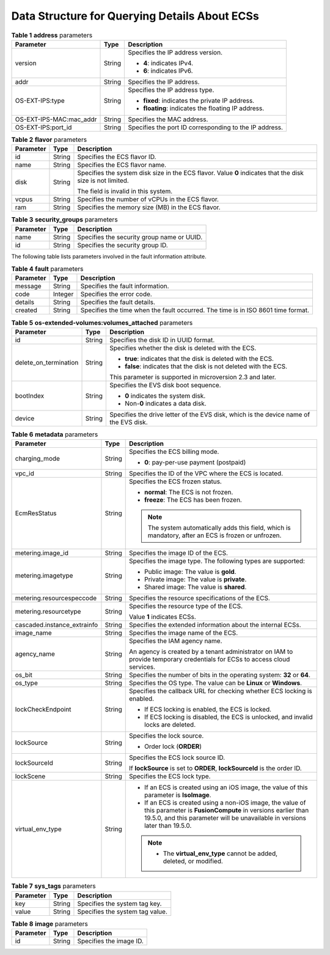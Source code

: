 .. _en-us_topic_0169494074:

Data Structure for Querying Details About ECSs
==============================================

.. table:: **Table 1** **address** parameters

   +-------------------------+-----------------------+--------------------------------------------------------+
   | Parameter               | Type                  | Description                                            |
   +=========================+=======================+========================================================+
   | version                 | String                | Specifies the IP address version.                      |
   |                         |                       |                                                        |
   |                         |                       | -  **4**: indicates IPv4.                              |
   |                         |                       | -  **6**: indicates IPv6.                              |
   +-------------------------+-----------------------+--------------------------------------------------------+
   | addr                    | String                | Specifies the IP address.                              |
   +-------------------------+-----------------------+--------------------------------------------------------+
   | OS-EXT-IPS:type         | String                | Specifies the IP address type.                         |
   |                         |                       |                                                        |
   |                         |                       | -  **fixed**: indicates the private IP address.        |
   |                         |                       | -  **floating**: indicates the floating IP address.    |
   +-------------------------+-----------------------+--------------------------------------------------------+
   | OS-EXT-IPS-MAC:mac_addr | String                | Specifies the MAC address.                             |
   +-------------------------+-----------------------+--------------------------------------------------------+
   | OS-EXT-IPS:port_id      | String                | Specifies the port ID corresponding to the IP address. |
   +-------------------------+-----------------------+--------------------------------------------------------+

.. table:: **Table 2** **flavor** parameters

   +-----------------------+-----------------------+------------------------------------------------------------------------------------------------------------+
   | Parameter             | Type                  | Description                                                                                                |
   +=======================+=======================+============================================================================================================+
   | id                    | String                | Specifies the ECS flavor ID.                                                                               |
   +-----------------------+-----------------------+------------------------------------------------------------------------------------------------------------+
   | name                  | String                | Specifies the ECS flavor name.                                                                             |
   +-----------------------+-----------------------+------------------------------------------------------------------------------------------------------------+
   | disk                  | String                | Specifies the system disk size in the ECS flavor. Value **0** indicates that the disk size is not limited. |
   |                       |                       |                                                                                                            |
   |                       |                       | The field is invalid in this system.                                                                       |
   +-----------------------+-----------------------+------------------------------------------------------------------------------------------------------------+
   | vcpus                 | String                | Specifies the number of vCPUs in the ECS flavor.                                                           |
   +-----------------------+-----------------------+------------------------------------------------------------------------------------------------------------+
   | ram                   | String                | Specifies the memory size (MB) in the ECS flavor.                                                          |
   +-----------------------+-----------------------+------------------------------------------------------------------------------------------------------------+

.. table:: **Table 3** **security_groups** parameters

   ========= ====== ==========================================
   Parameter Type   Description
   ========= ====== ==========================================
   name      String Specifies the security group name or UUID.
   id        String Specifies the security group ID.
   ========= ====== ==========================================

The following table lists parameters involved in the fault information attribute.

.. table:: **Table 4** **fault** parameters

   +-----------+---------+----------------------------------------------------------------------------------+
   | Parameter | Type    | Description                                                                      |
   +===========+=========+==================================================================================+
   | message   | String  | Specifies the fault information.                                                 |
   +-----------+---------+----------------------------------------------------------------------------------+
   | code      | Integer | Specifies the error code.                                                        |
   +-----------+---------+----------------------------------------------------------------------------------+
   | details   | String  | Specifies the fault details.                                                     |
   +-----------+---------+----------------------------------------------------------------------------------+
   | created   | String  | Specifies the time when the fault occurred. The time is in ISO 8601 time format. |
   +-----------+---------+----------------------------------------------------------------------------------+

.. table:: **Table 5** **os-extended-volumes:volumes_attached** parameters

   +-----------------------+-----------------------+---------------------------------------------------------------------------------------+
   | Parameter             | Type                  | Description                                                                           |
   +=======================+=======================+=======================================================================================+
   | id                    | String                | Specifies the disk ID in UUID format.                                                 |
   +-----------------------+-----------------------+---------------------------------------------------------------------------------------+
   | delete_on_termination | String                | Specifies whether the disk is deleted with the ECS.                                   |
   |                       |                       |                                                                                       |
   |                       |                       | -  **true**: indicates that the disk is deleted with the ECS.                         |
   |                       |                       | -  **false**: indicates that the disk is not deleted with the ECS.                    |
   |                       |                       |                                                                                       |
   |                       |                       | This parameter is supported in microversion 2.3 and later.                            |
   +-----------------------+-----------------------+---------------------------------------------------------------------------------------+
   | bootIndex             | String                | Specifies the EVS disk boot sequence.                                                 |
   |                       |                       |                                                                                       |
   |                       |                       | -  **0** indicates the system disk.                                                   |
   |                       |                       | -  Non-**0** indicates a data disk.                                                   |
   +-----------------------+-----------------------+---------------------------------------------------------------------------------------+
   | device                | String                | Specifies the drive letter of the EVS disk, which is the device name of the EVS disk. |
   +-----------------------+-----------------------+---------------------------------------------------------------------------------------+

.. table:: **Table 6** **metadata** parameters

   +-----------------------------+-----------------------+--------------------------------------------------------------------------------------------------------------------------------------------------------------------------------------------------------+
   | Parameter                   | Type                  | Description                                                                                                                                                                                            |
   +=============================+=======================+========================================================================================================================================================================================================+
   | charging_mode               | String                | Specifies the ECS billing mode.                                                                                                                                                                        |
   |                             |                       |                                                                                                                                                                                                        |
   |                             |                       | -  **0**: pay-per-use payment (postpaid)                                                                                                                                                               |
   +-----------------------------+-----------------------+--------------------------------------------------------------------------------------------------------------------------------------------------------------------------------------------------------+
   | vpc_id                      | String                | Specifies the ID of the VPC where the ECS is located.                                                                                                                                                  |
   +-----------------------------+-----------------------+--------------------------------------------------------------------------------------------------------------------------------------------------------------------------------------------------------+
   | EcmResStatus                | String                | Specifies the ECS frozen status.                                                                                                                                                                       |
   |                             |                       |                                                                                                                                                                                                        |
   |                             |                       | -  **normal**: The ECS is not frozen.                                                                                                                                                                  |
   |                             |                       | -  **freeze**: The ECS has been frozen.                                                                                                                                                                |
   |                             |                       |                                                                                                                                                                                                        |
   |                             |                       | .. note::                                                                                                                                                                                              |
   |                             |                       |                                                                                                                                                                                                        |
   |                             |                       |    The system automatically adds this field, which is mandatory, after an ECS is frozen or unfrozen.                                                                                                   |
   +-----------------------------+-----------------------+--------------------------------------------------------------------------------------------------------------------------------------------------------------------------------------------------------+
   | metering.image_id           | String                | Specifies the image ID of the ECS.                                                                                                                                                                     |
   +-----------------------------+-----------------------+--------------------------------------------------------------------------------------------------------------------------------------------------------------------------------------------------------+
   | metering.imagetype          | String                | Specifies the image type. The following types are supported:                                                                                                                                           |
   |                             |                       |                                                                                                                                                                                                        |
   |                             |                       | -  Public image: The value is **gold**.                                                                                                                                                                |
   |                             |                       | -  Private image: The value is **private**.                                                                                                                                                            |
   |                             |                       | -  Shared image: The value is **shared**.                                                                                                                                                              |
   +-----------------------------+-----------------------+--------------------------------------------------------------------------------------------------------------------------------------------------------------------------------------------------------+
   | metering.resourcespeccode   | String                | Specifies the resource specifications of the ECS.                                                                                                                                                      |
   +-----------------------------+-----------------------+--------------------------------------------------------------------------------------------------------------------------------------------------------------------------------------------------------+
   | metering.resourcetype       | String                | Specifies the resource type of the ECS.                                                                                                                                                                |
   |                             |                       |                                                                                                                                                                                                        |
   |                             |                       | Value **1** indicates ECSs.                                                                                                                                                                            |
   +-----------------------------+-----------------------+--------------------------------------------------------------------------------------------------------------------------------------------------------------------------------------------------------+
   | cascaded.instance_extrainfo | String                | Specifies the extended information about the internal ECSs.                                                                                                                                            |
   +-----------------------------+-----------------------+--------------------------------------------------------------------------------------------------------------------------------------------------------------------------------------------------------+
   | image_name                  | String                | Specifies the image name of the ECS.                                                                                                                                                                   |
   +-----------------------------+-----------------------+--------------------------------------------------------------------------------------------------------------------------------------------------------------------------------------------------------+
   | agency_name                 | String                | Specifies the IAM agency name.                                                                                                                                                                         |
   |                             |                       |                                                                                                                                                                                                        |
   |                             |                       | An agency is created by a tenant administrator on IAM to provide temporary credentials for ECSs to access cloud services.                                                                              |
   +-----------------------------+-----------------------+--------------------------------------------------------------------------------------------------------------------------------------------------------------------------------------------------------+
   | os_bit                      | String                | Specifies the number of bits in the operating system: **32** or **64**.                                                                                                                                |
   +-----------------------------+-----------------------+--------------------------------------------------------------------------------------------------------------------------------------------------------------------------------------------------------+
   | os_type                     | String                | Specifies the OS type. The value can be **Linux** or **Windows**.                                                                                                                                      |
   +-----------------------------+-----------------------+--------------------------------------------------------------------------------------------------------------------------------------------------------------------------------------------------------+
   | lockCheckEndpoint           | String                | Specifies the callback URL for checking whether ECS locking is enabled.                                                                                                                                |
   |                             |                       |                                                                                                                                                                                                        |
   |                             |                       | -  If ECS locking is enabled, the ECS is locked.                                                                                                                                                       |
   |                             |                       | -  If ECS locking is disabled, the ECS is unlocked, and invalid locks are deleted.                                                                                                                     |
   +-----------------------------+-----------------------+--------------------------------------------------------------------------------------------------------------------------------------------------------------------------------------------------------+
   | lockSource                  | String                | Specifies the lock source.                                                                                                                                                                             |
   |                             |                       |                                                                                                                                                                                                        |
   |                             |                       | -  Order lock (**ORDER**)                                                                                                                                                                              |
   +-----------------------------+-----------------------+--------------------------------------------------------------------------------------------------------------------------------------------------------------------------------------------------------+
   | lockSourceId                | String                | Specifies the ECS lock source ID.                                                                                                                                                                      |
   |                             |                       |                                                                                                                                                                                                        |
   |                             |                       | If **lockSource** is set to **ORDER**, **lockSourceId** is the order ID.                                                                                                                               |
   +-----------------------------+-----------------------+--------------------------------------------------------------------------------------------------------------------------------------------------------------------------------------------------------+
   | lockScene                   | String                | Specifies the ECS lock type.                                                                                                                                                                           |
   +-----------------------------+-----------------------+--------------------------------------------------------------------------------------------------------------------------------------------------------------------------------------------------------+
   | virtual_env_type            | String                | -  If an ECS is created using an iOS image, the value of this parameter is **IsoImage**.                                                                                                               |
   |                             |                       | -  If an ECS is created using a non-iOS image, the value of this parameter is **FusionCompute** in versions earlier than 19.5.0, and this parameter will be unavailable in versions later than 19.5.0. |
   |                             |                       |                                                                                                                                                                                                        |
   |                             |                       | .. note::                                                                                                                                                                                              |
   |                             |                       |                                                                                                                                                                                                        |
   |                             |                       |    -  The **virtual_env_type** cannot be added, deleted, or modified.                                                                                                                                  |
   +-----------------------------+-----------------------+--------------------------------------------------------------------------------------------------------------------------------------------------------------------------------------------------------+

.. table:: **Table 7** **sys_tags** parameters

   ========= ====== ===============================
   Parameter Type   Description
   ========= ====== ===============================
   key       String Specifies the system tag key.
   value     String Specifies the system tag value.
   ========= ====== ===============================

.. table:: **Table 8** **image** parameters

   ========= ====== =======================
   Parameter Type   Description
   ========= ====== =======================
   id        String Specifies the image ID.
   ========= ====== =======================
